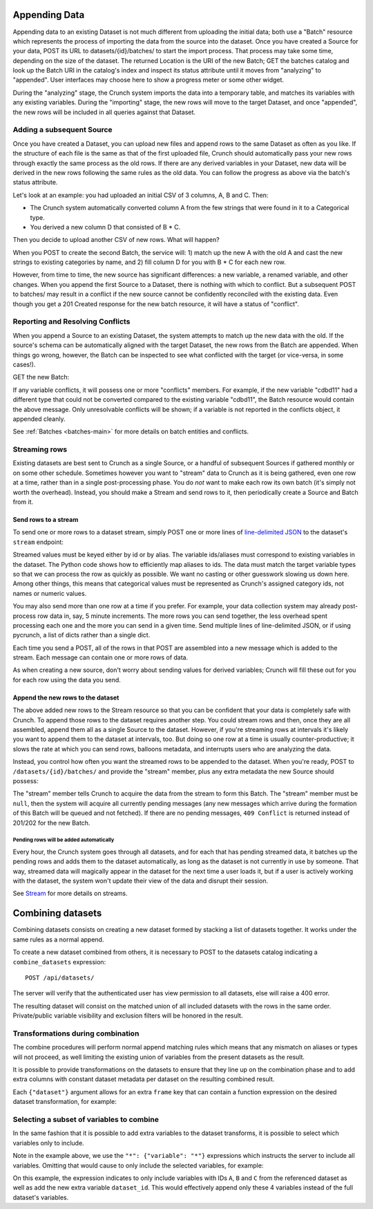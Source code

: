 Appending Data
--------------

Appending data to an existing Dataset is not much different from
uploading the initial data; both use a "Batch" resource which represents
the process of importing the data from the source into the dataset. Once
you have created a Source for your data, POST its URL to
datasets/{id}/batches/ to start the import process. That process may
take some time, depending on the size of the dataset. The returned
Location is the URI of the new Batch; GET the batches catalog and look
up the Batch URI in the catalog's index and inspect its status attribute
until it moves from "analyzing" to "appended". User interfaces may
choose here to show a progress meter or some other widget.

During the "analyzing" stage, the Crunch system imports the data into a
temporary table, and matches its variables with any existing variables.
During the "importing" stage, the new rows will move to the target
Dataset, and once "appended", the new rows will be included in all
queries against that Dataset.

Adding a subsequent Source
~~~~~~~~~~~~~~~~~~~~~~~~~~

Once you have created a Dataset, you can upload new files and append
rows to the same Dataset as often as you like. If the structure of each
file is the same as that of the first uploaded file, Crunch should
automatically pass your new rows through exactly the same process as the
old rows. If there are any derived variables in your Dataset, new data
will be derived in the new rows following the same rules as the old
data. You can follow the progress as above via the batch's status
attribute.

Let's look at an example: you had uploaded an initial CSV of 3 columns,
A, B and C. Then:

-  The Crunch system automatically converted column A from the few
   strings that were found in it to a Categorical type.
-  You derived a new column D that consisted of B \* C.

Then you decide to upload another CSV of new rows. What will happen?

When you POST to create the second Batch, the service will: 1) match up
the new A with the old A and cast the new strings to existing categories
by name, and 2) fill column D for you with B \* C for each new row.

However, from time to time, the new source has significant differences:
a new variable, a renamed variable, and other changes. When you append
the first Source to a Dataset, there is nothing with which to conflict.
But a subsequent POST to batches/ may result in a conflict if the new
source cannot be confidently reconciled with the existing data. Even
though you get a 201 Created response for the new batch resource, it
will have a status of "conflict".

Reporting and Resolving Conflicts
~~~~~~~~~~~~~~~~~~~~~~~~~~~~~~~~~

When you append a Source to an existing Dataset, the system attempts to
match up the new data with the old. If the source's schema can be
automatically aligned with the target Dataset, the new rows from the
Batch are appended. When things go wrong, however, the Batch can be
inspected to see what conflicted with the target (or vice-versa, in some
cases!).

GET the new Batch:

.. language_specific::
   --HTTP
   .. code:: http

      GET /api/datasets/{dataset_id}/batches/{batch_id}/ HTTP/1.1
      ...
      --------
      200 OK
      Content-Type: application/shoji

      {
          "element": "shoji:entity",
          "body": {
              "conflicts": {
                "cdbd11/": {
                  "metadata": {},
                  "conflicts": [{
                    "message": "Types do not match and cannot be converted",
                  }]
                }
              }
          }
      }


If any variable conflicts, it will possess one or more "conflicts"
members. For example, if the new variable "cdbd11" had a different type
that could not be converted compared to the existing variable "cdbd11",
the Batch resource would contain the above message. Only unresolvable
conflicts will be shown; if a variable is not reported in the conflicts
object, it appended cleanly.

See :ref:`Batches <batches-main>` for more details on batch entities and
conflicts.

Streaming rows
~~~~~~~~~~~~~~

Existing datasets are best sent to Crunch as a single Source, or a
handful of subsequent Sources if gathered monthly or on some other
schedule. Sometimes however you want to "stream" data to Crunch as it is
being gathered, even one row at a time, rather than in a single
post-processing phase. You do *not* want to make each row its own batch
(it's simply not worth the overhead). Instead, you should make a Stream
and send rows to it, then periodically create a Source and Batch from
it.

Send rows to a stream
^^^^^^^^^^^^^^^^^^^^^

To send one or more rows to a dataset stream, simply POST one or more
lines of `line-delimited
JSON <https://en.wikipedia.org/wiki/Line_Delimited_JSON>`__ to the
dataset's ``stream`` endpoint:

.. language_specific::
   --JSON
   .. code:: json

      {"var_id_1": 1, "var_id_2": "a"}

   --Python
   .. code:: python

      by_alias = ds.variables.by('alias')
      while True:
          row = my_system.read_a_row()
          importing.importer.stream_rows(ds, {
              'gender': row['gender'],
              'age': row['age']
          })


Streamed values must be keyed either by id or by alias. The variable
ids/aliases must correspond to existing variables in the dataset. The
Python code shows how to efficiently map aliases to ids. The data must
match the target variable types so that we can process the row as
quickly as possible. We want no casting or other guesswork slowing us
down here. Among other things, this means that categorical values must
be represented as Crunch's assigned category ids, not names or numeric
values.

You may also send more than one row at a time if you prefer. For
example, your data collection system may already post-process row data
in, say, 5 minute increments. The more rows you can send together, the
less overhead spent processing each one and the more you can send in a
given time. Send multiple lines of line-delimited JSON, or if using
pycrunch, a list of dicts rather than a single dict.

Each time you send a POST, all of the rows in that POST are assembled
into a new message which is added to the stream. Each message can
contain one or more rows of data.

As when creating a new source, don't worry about sending values for
derived variables; Crunch will fill these out for you for each row using
the data you send.

Append the new rows to the dataset
^^^^^^^^^^^^^^^^^^^^^^^^^^^^^^^^^^

The above added new rows to the Stream resource so that you can be
confident that your data is completely safe with Crunch. To append those
rows to the dataset requires another step. You could stream rows and
then, once they are all assembled, append them all as a single Source to
the dataset. However, if you're streaming rows at intervals it's likely
you want to append them to the dataset at intervals, too. But doing so
one row at a time is usually counter-productive; it slows the rate at
which you can send rows, balloons metadata, and interrupts users who are
analyzing the data.

Instead, you control how often you want the streamed rows to be appended
to the dataset. When you're ready, POST to ``/datasets/{id}/batches/``
and provide the "stream" member, plus any extra metadata the new Source
should possess:

.. language_specific::
   --JSON
   .. code:: json

      {
          "stream": null,
          "type": "ldjson",
          "name": "My streamed rows",
          "description": "Yet Another batch from the stream"
      }

   --Python
   .. code:: python

      ds.batches.create({"body": {
          "stream": None,
          "type": "ldjson",
          "name": "My streamed rows",
          "description": "Yet Another batch from the stream"
      }})


The "stream" member tells Crunch to acquire the data from the stream to
form this Batch. The "stream" member must be ``null``, then the system
will acquire all currently pending messages (any new messages which
arrive during the formation of this Batch will be queued and not
fetched). If there are no pending messages, ``409 Conflict`` is returned
instead of 201/202 for the new Batch.

Pending rows will be added automatically
''''''''''''''''''''''''''''''''''''''''

Every hour, the Crunch system goes through all datasets, and for each
that has pending streamed data, it batches up the pending rows and adds
them to the dataset automatically, as long as the dataset is not
currently in use by someone. That way, streamed data will magically
appear in the dataset for the next time a user loads it, but if a user
is actively working with the dataset, the system won't update their view
of the data and disrupt their session.

See `Stream <#stream>`__ for more details on streams.

Combining datasets
------------------

Combining datasets consists on creating a new dataset formed by stacking
a list of datasets together. It works under the same rules as a normal
append.

To create a new dataset combined from others, it is necessary to POST to
the datasets catalog indicating a ``combine_datasets`` expression:

::

    POST /api/datasets/

.. language_specific::
   --JSON
   .. code:: json

      {
        "element": "shoji:entity",
        "body": {
          "name": "My combined dataset",
          "description": "Consists on dsA and dsB",
          "derivation": {
            "function": "combine_datasets",
            "args": [
              {"dataset": "https://app.crunch.io/api/datasets/dsabc/"},
              {"dataset": "https://app.crunch.io/api/datasets/ds123/"}
            ]
          }
        }
      }


The server will verify that the authenticated user has view permission
to all datasets, else will raise a 400 error.

The resulting dataset will consist on the matched union of all included
datasets with the rows in the same order. Private/public variable
visibility and exclusion filters will be honored in the result.

Transformations during combination
~~~~~~~~~~~~~~~~~~~~~~~~~~~~~~~~~~

The combine procedures will perform normal append matching rules which
means that any mismatch on aliases or types will not proceed, as well
limiting the existing union of variables from the present datasets as
the result.

It is possible to provide transformations on the datasets to ensure that
they line up on the combination phase and to add extra columns with
constant dataset metadata per dataset on the resulting combined result.

Each ``{"dataset"}`` argument allows for an extra ``frame`` key that can
contain a function expression on the desired dataset transformation, for
example:

.. language_specific::
   --JSON
   .. code:: json

      {
          "dataset": "<dataset_url>",
          "frame": {
              "function": "select",
              "args": [{
                  "map": {
                      "*": {"variable": "*"},
                      "dataset_id": {
                          "value": "<dataset_id>",
                          "type": "text",
                          "references": {
                              "name": "Dataset ID",
                              "alias": "dataset_id"
                          }
                      }
                  }
              }]
          }
      }


Selecting a subset of variables to combine
~~~~~~~~~~~~~~~~~~~~~~~~~~~~~~~~~~~~~~~~~~

In the same fashion that it is possible to add extra variables to the
dataset transforms, it is possible to select which variables only to
include.

Note in the example above, we use the ``"*": {"variable": "*"}``
expressions which instructs the server to include all variables.
Omitting that would cause to only include the selected variables, for
example:

.. language_specific::
   --JSON
   .. code:: json

      {
          "dataset": "<dataset_url>",
          "frame": {
              "function": "select",
              "args": [{
                  "map": {
                      "A": {"variable": "A"},
                      "B": {"variable": "B"},
                      "C": {"variable": "C"},
                      "dataset_id": {
                          "value": "<dataset_id>",
                          "type": "text",
                          "references": {
                              "name": "Dataset ID",
                              "alias": "dataset_id"
                          }
                      }
                  }
              }]
          }
      }


On this example, the expression indicates to only include variables with
IDs ``A``, ``B`` and ``C`` from the referenced dataset as well as add
the new extra variable ``dataset_id``. This would effectively append
only these 4 variables instead of the full dataset's variables.
